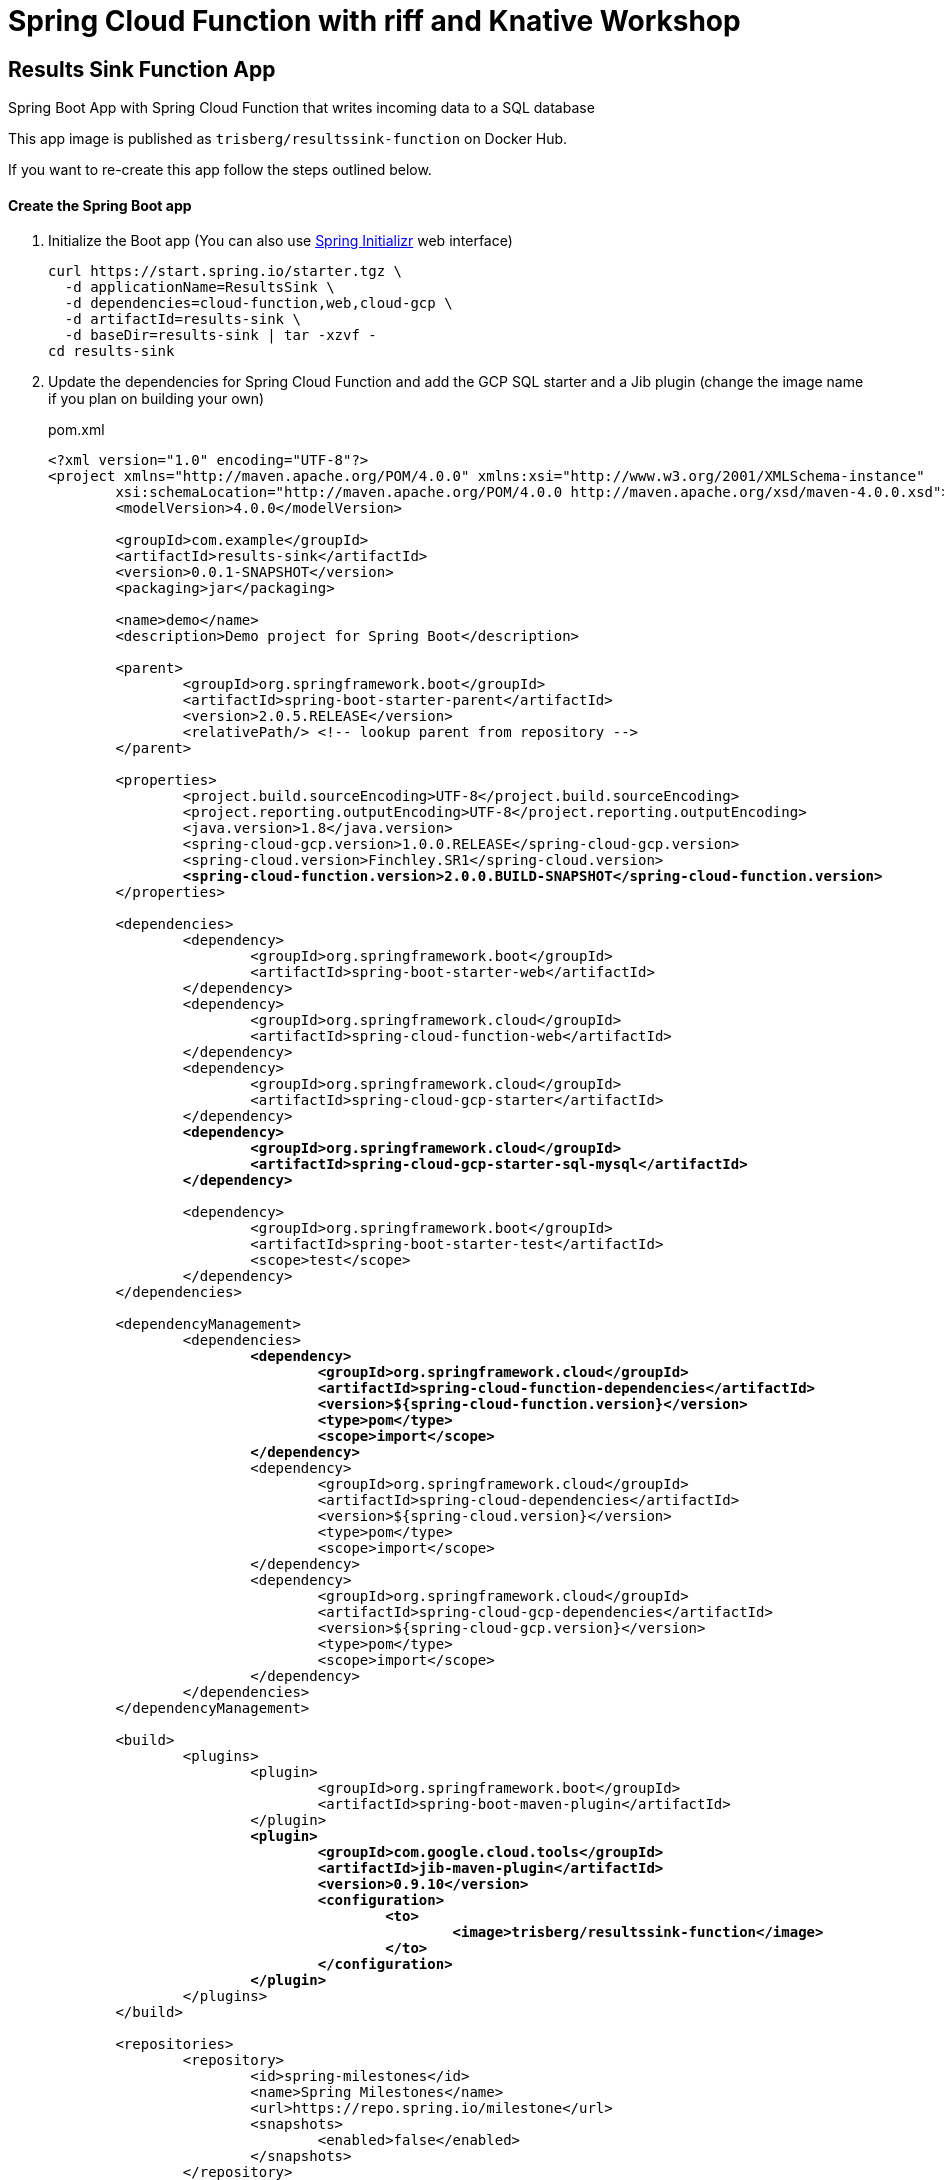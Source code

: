 = Spring Cloud Function with riff and Knative Workshop

== Results Sink Function App

Spring Boot App with Spring Cloud Function that writes incoming data to a SQL database

This app image is published as `trisberg/resultssink-function` on Docker Hub.

If you want to re-create this app follow the steps outlined below.

==== Create the Spring Boot app

. Initialize the Boot app (You can also use https://start.spring.io/[Spring Initializr] web interface)
+
----
curl https://start.spring.io/starter.tgz \
  -d applicationName=ResultsSink \
  -d dependencies=cloud-function,web,cloud-gcp \
  -d artifactId=results-sink \
  -d baseDir=results-sink | tar -xzvf -
cd results-sink
----

. Update the dependencies for Spring Cloud Function and add the GCP SQL starter and a Jib plugin (change the image name if you plan on building your own)
+
.pom.xml
[source,subs=+quotes]
----
<?xml version="1.0" encoding="UTF-8"?>
<project xmlns="http://maven.apache.org/POM/4.0.0" xmlns:xsi="http://www.w3.org/2001/XMLSchema-instance"
	xsi:schemaLocation="http://maven.apache.org/POM/4.0.0 http://maven.apache.org/xsd/maven-4.0.0.xsd">
	<modelVersion>4.0.0</modelVersion>

	<groupId>com.example</groupId>
	<artifactId>results-sink</artifactId>
	<version>0.0.1-SNAPSHOT</version>
	<packaging>jar</packaging>

	<name>demo</name>
	<description>Demo project for Spring Boot</description>

	<parent>
		<groupId>org.springframework.boot</groupId>
		<artifactId>spring-boot-starter-parent</artifactId>
		<version>2.0.5.RELEASE</version>
		<relativePath/> <!-- lookup parent from repository -->
	</parent>

	<properties>
		<project.build.sourceEncoding>UTF-8</project.build.sourceEncoding>
		<project.reporting.outputEncoding>UTF-8</project.reporting.outputEncoding>
		<java.version>1.8</java.version>
		<spring-cloud-gcp.version>1.0.0.RELEASE</spring-cloud-gcp.version>
		<spring-cloud.version>Finchley.SR1</spring-cloud.version>
		*<spring-cloud-function.version>2.0.0.BUILD-SNAPSHOT</spring-cloud-function.version>*
	</properties>

	<dependencies>
		<dependency>
			<groupId>org.springframework.boot</groupId>
			<artifactId>spring-boot-starter-web</artifactId>
		</dependency>
		<dependency>
			<groupId>org.springframework.cloud</groupId>
			<artifactId>spring-cloud-function-web</artifactId>
		</dependency>
		<dependency>
			<groupId>org.springframework.cloud</groupId>
			<artifactId>spring-cloud-gcp-starter</artifactId>
		</dependency>
		*<dependency>
			<groupId>org.springframework.cloud</groupId>
			<artifactId>spring-cloud-gcp-starter-sql-mysql</artifactId>
		</dependency>*

		<dependency>
			<groupId>org.springframework.boot</groupId>
			<artifactId>spring-boot-starter-test</artifactId>
			<scope>test</scope>
		</dependency>
	</dependencies>

	<dependencyManagement>
		<dependencies>
			*<dependency>
				<groupId>org.springframework.cloud</groupId>
				<artifactId>spring-cloud-function-dependencies</artifactId>
				<version>${spring-cloud-function.version}</version>
				<type>pom</type>
				<scope>import</scope>
			</dependency>*
			<dependency>
				<groupId>org.springframework.cloud</groupId>
				<artifactId>spring-cloud-dependencies</artifactId>
				<version>${spring-cloud.version}</version>
				<type>pom</type>
				<scope>import</scope>
			</dependency>
			<dependency>
				<groupId>org.springframework.cloud</groupId>
				<artifactId>spring-cloud-gcp-dependencies</artifactId>
				<version>${spring-cloud-gcp.version}</version>
				<type>pom</type>
				<scope>import</scope>
			</dependency>
		</dependencies>
	</dependencyManagement>

	<build>
		<plugins>
			<plugin>
				<groupId>org.springframework.boot</groupId>
				<artifactId>spring-boot-maven-plugin</artifactId>
			</plugin>
			*<plugin>
				<groupId>com.google.cloud.tools</groupId>
				<artifactId>jib-maven-plugin</artifactId>
				<version>0.9.10</version>
				<configuration>
					<to>
						<image>trisberg/resultssink-function</image>
					</to>
				</configuration>
			</plugin>*
		</plugins>
	</build>

	<repositories>
		<repository>
			<id>spring-milestones</id>
			<name>Spring Milestones</name>
			<url>https://repo.spring.io/milestone</url>
			<snapshots>
				<enabled>false</enabled>
			</snapshots>
		</repository>
	</repositories>


</project>
----

. Add a `JdbcTemplate`, a constructor and a `@Bean` for the function (the bold parts are the additions):
+
.src/main/java/com.example.resultssink/ResultsSink.java
[source,subs=+quotes]
----
package com.example.resultssink;

import org.springframework.boot.SpringApplication;
import org.springframework.boot.autoconfigure.SpringBootApplication;
*import org.springframework.context.annotation.Bean;
import org.springframework.jdbc.core.JdbcTemplate;
import org.springframework.messaging.Message;
import org.springframework.messaging.support.MessageBuilder;
import org.springframework.transaction.annotation.Transactional;*

@SpringBootApplication
public class ResultsSink {

	*private final JdbcTemplate jdbcTemplate;*

	*ResultsSink(JdbcTemplate jdbcTemplate) {
		this.jdbcTemplate = jdbcTemplate;
	}*

	*@Bean
	@Transactional
	public Function<Message<String>, Message<String>> sink() {
		return (in) -> {
			System.out.println("HEADERS: " + in.getHeaders());
			Object name = in.getHeaders().get("ce-image-name");
			this.jdbcTemplate.update(
				"insert into results(name, catnotcat) values(?, ?)", 
				name, in.getPayload());
			return MessageBuilder.withPayload("Processed " + name).build();
		};
	}*

	public static void main(String[] args) {
		SpringApplication.run(ResultsSink.class, args);
	}
}
----

. Add properties for connecting to the database.
+
.src/main/resources/application.properties
[source,subs=+quotes]
----
*spring.cloud.gcp.sql.database-name=workshop

spring.datasource.initialization-mode=always
spring.datasource.hikari.maximum-pool-size=2*
----

. Add a schema file for creating the table.
+
.src/main/resources/schema.sql
[source,subs=+quotes]
----
*CREATE TABLE IF NOT EXISTS results (
  name VARCHAR(255),
  catnotcat VARCHAR(20)
) engine=InnoDB;*
----

. Build the app and the Docker image 
+
----
./mvnw compile jib:build
----
